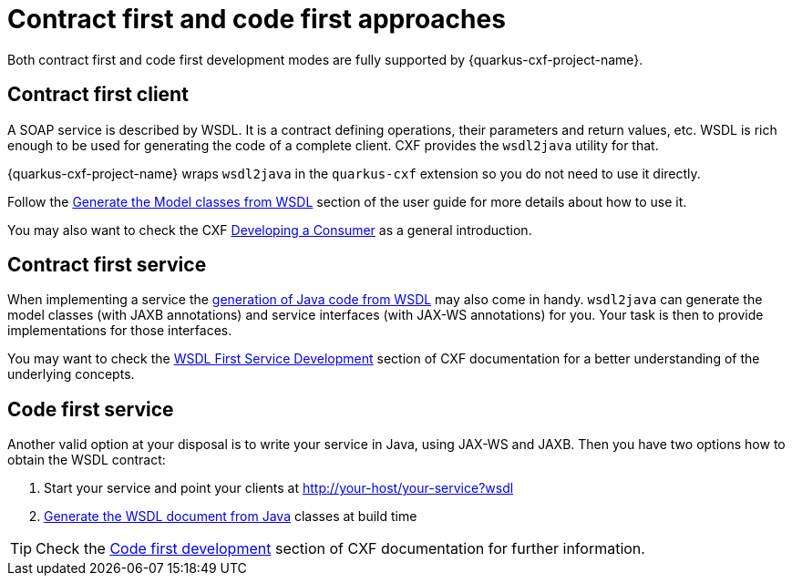 [[ug_contract-first-code-first]]
= Contract first and code first approaches

Both contract first and code first development modes are fully supported by {quarkus-cxf-project-name}.

== Contract first client

A SOAP service is described by WSDL.
It is a contract defining operations, their parameters and return values, etc.
WSDL is rich enough to be used for generating the code of a complete client.
CXF provides the `wsdl2java` utility for that.

{quarkus-cxf-project-name} wraps `wsdl2java` in the `quarkus-cxf` extension so you do not need to use it directly.

Follow the xref:user-guide/generate-java-from-wsdl.adoc[Generate the Model classes from WSDL] section of the user guide
for more details about how to use it.

You may also want to check the CXF https://cxf.apache.org/docs/developing-a-consumer.html[Developing a Consumer] as a general introduction.

== Contract first service

When implementing a service the xref:user-guide/generate-java-from-wsdl.adoc[generation of Java code from WSDL]
may also come in handy.
`wsdl2java` can generate the model classes (with JAXB annotations)
and service interfaces (with JAX-WS annotations) for you.
Your task is then to provide implementations for those interfaces.

You may want to check the https://cxf.apache.org/docs/developing-a-service.html#DevelopingaService-WSDLFirstDevelopment[WSDL First Service Development]
section of CXF documentation for a better understanding of the underlying concepts.

== Code first service

Another valid option at your disposal is to write your service in Java, using JAX-WS and JAXB.
Then you have two options how to obtain the WSDL contract:

1. Start your service and point your clients at http://your-host/your-service?wsdl
2. xref:user-guide/contract-first-code-first.adoc[Generate the WSDL document from Java] classes at build time


[TIP]
====
Check the https://cxf.apache.org/docs/developing-a-service.html#DevelopingaService-JavaFirstDevelopment[Code first development] section of CXF documentation for further information.
====
